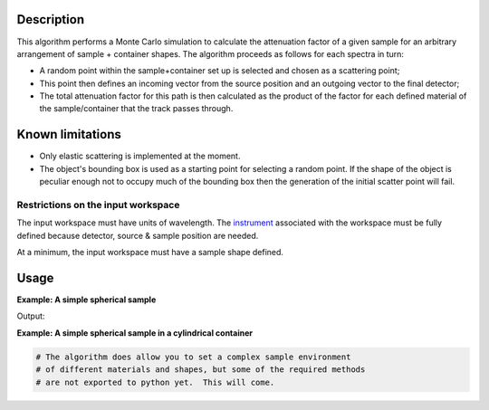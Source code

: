 .. algorithm::

.. summary::

.. alias::

.. properties::

Description
-----------

This algorithm performs a Monte Carlo simulation to calculate the
attenuation factor of a given sample for an arbitrary arrangement of
sample + container shapes. The algorithm proceeds as follows for each
spectra in turn:

-  A random point within the sample+container set up is selected and
   chosen as a scattering point;
-  This point then defines an incoming vector from the source position
   and an outgoing vector to the final detector;
-  The total attenuation factor for this path is then calculated as the
   product of the factor for each defined material of the
   sample/container that the track passes through.

Known limitations
-----------------

-  Only elastic scattering is implemented at the moment.

-  The object's bounding box is used as a starting point for selecting a
   random point. If the shape of the object is peculiar enough not to
   occupy much of the bounding box then the generation of the initial
   scatter point will fail.

Restrictions on the input workspace
###################################

The input workspace must have units of wavelength. The
`instrument <instrument>`__ associated with the workspace must be fully
defined because detector, source & sample position are needed.

At a minimum, the input workspace must have a sample shape defined.

Usage
-----

**Example: A simple spherical sample**

.. testcode:: ExMonteSimpleSample
    
    #setup the sample shape
    sphere = '''<sphere id="sample-sphere">
          <centre x="0" y="0" z="0"/>
          <radius val="0.1" />
      </sphere>'''

    ws = CreateSampleWorkspace("Histogram",NumBanks=1)
    ws = ConvertUnits(ws,"Wavelength")
    CreateSampleShape(ws,sphere)
    SetSampleMaterial(ws,ChemicalFormula="V")

    #Note: this is a quick and dirty evaluation, in reality you would need more than 300 events per point
    wsOut = MonteCarloAbsorption(ws,EventsPerPoint=300)

    print "The created workspace has one entry for each spectra: %i" % ws.getNumberHistograms()
    print "Just divide your data by the correction to correct for absorption."


Output:

.. testoutput:: ExMonteSimpleSample

    The created workspace has one entry for each spectra: 100
    Just divide your data by the correction to correct for absorption.

**Example: A simple spherical sample in a cylindrical container**

.. comment:: Ticket 9644 is in place to improve the python exports and expand this example

.. code:: python
    
   # The algorithm does allow you to set a complex sample environment
   # of different materials and shapes, but some of the required methods
   # are not exported to python yet.  This will come.


.. categories::
